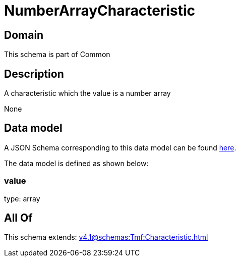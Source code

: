 = NumberArrayCharacteristic

[#domain]
== Domain

This schema is part of Common

[#description]
== Description

A characteristic which the value is a number array

None

[#data_model]
== Data model

A JSON Schema corresponding to this data model can be found https://tmforum.org[here].

The data model is defined as shown below:


=== value
type: array


[#all_of]
== All Of

This schema extends: xref:v4.1@schemas:Tmf:Characteristic.adoc[]

